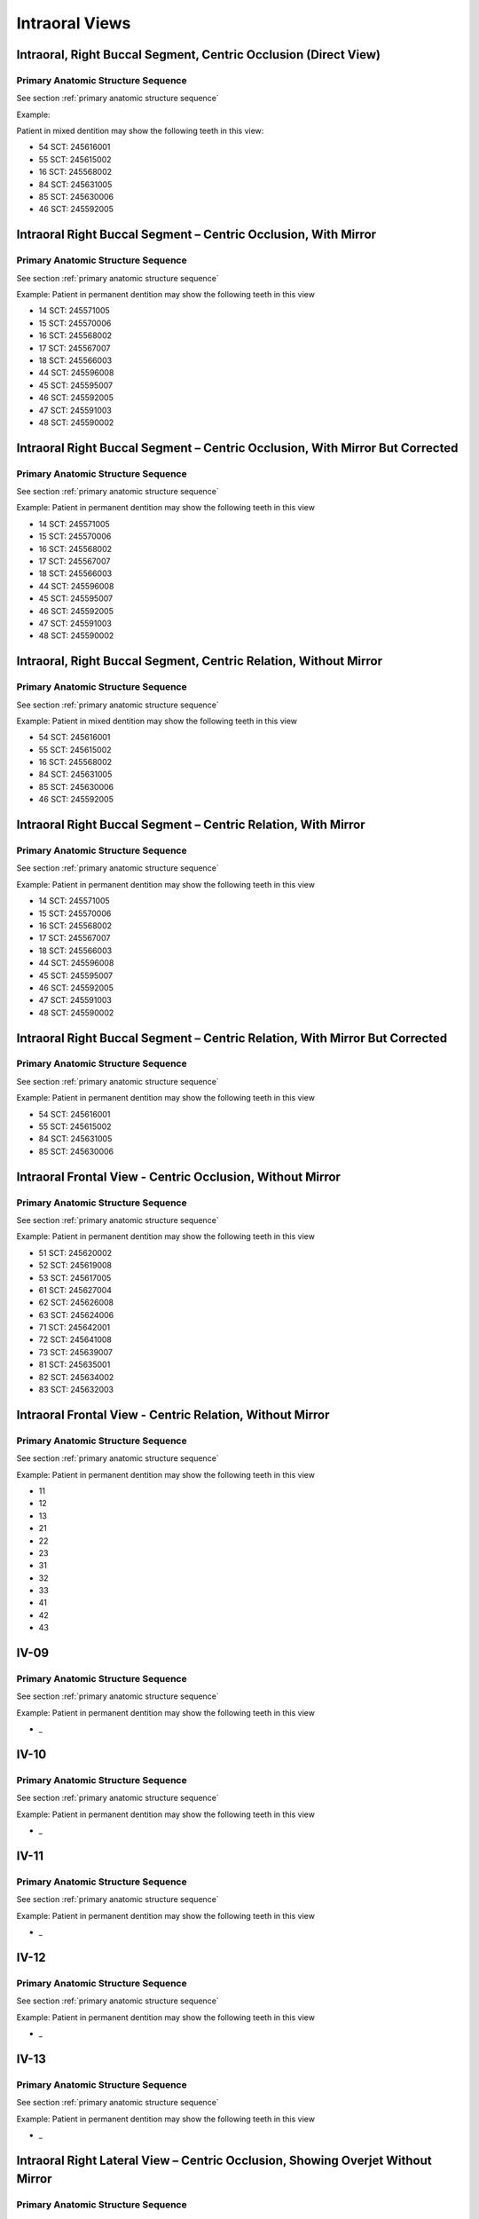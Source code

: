 .. _intraoral views:

Intraoral Views
===============


Intraoral, Right Buccal Segment, Centric Occlusion (Direct View)
----------------------------------------------------------------

.. figure:: ../images/IV-01.png
	:class: with-border
	:alt: Line drawing of Intraoral, Right Buccal Segment, Centric Occlusion (Direct View)


.. csv-table:: IV-01
   :file: ../tables/generated/IV-01.csv
   :widths: 40, 10, 10, 40
   :header-rows: 1


Primary Anatomic Structure Sequence
:::::::::::::::::::::::::::::::::::

See section :ref:`primary anatomic structure sequence`

Example:

Patient in mixed dentition may show the following teeth in this view:

* 54 SCT: 245616001
* 55 SCT: 245615002
* 16 SCT: 245568002
* 84 SCT: 245631005
* 85 SCT: 245630006
* 46 SCT: 245592005

Intraoral Right Buccal Segment – Centric Occlusion, With Mirror
----------------------------------------------------------------------

.. figure:: ../images/IV-02.png
	:class: with-border
	:alt: Line drawing of Intraoral Right Buccal Segment – Centric Occlusion, With Mirror

.. csv-table:: IV-02
   :file: ../tables/generated/IV-02.csv
   :widths: 40, 10, 10, 40
   :header-rows: 1


Primary Anatomic Structure Sequence
:::::::::::::::::::::::::::::::::::

See section :ref:`primary anatomic structure sequence`

Example: Patient in permanent dentition may show the following teeth in this view

* 14 SCT: 245571005
* 15 SCT: 245570006
* 16 SCT: 245568002
* 17 SCT: 245567007
* 18 SCT: 245566003
* 44 SCT: 245596008
* 45 SCT: 245595007
* 46 SCT: 245592005
* 47 SCT: 245591003
* 48 SCT: 245590002

Intraoral Right Buccal Segment – Centric Occlusion, With Mirror But Corrected
-----------------------------------------------------------------------------

.. figure:: ../images/IV-03.png
	:class: with-border
	:alt: Line drawing of Intraoral Right Buccal Segment – Centric Occlusion, With Mirror But Corrected

.. csv-table:: IV-03
   :file: ../tables/generated/IV-03.csv
   :widths: 40, 10, 10, 40
   :header-rows: 1



Primary Anatomic Structure Sequence
:::::::::::::::::::::::::::::::::::

See section :ref:`primary anatomic structure sequence`

Example: Patient in permanent dentition may show the following teeth in this view

* 14 SCT: 245571005
* 15 SCT: 245570006
* 16 SCT: 245568002
* 17 SCT: 245567007
* 18 SCT: 245566003
* 44 SCT: 245596008
* 45 SCT: 245595007
* 46 SCT: 245592005
* 47 SCT: 245591003
* 48 SCT: 245590002

Intraoral, Right Buccal Segment, Centric Relation, Without Mirror
-----------------------------------------------------------------------------

.. figure:: ../images/IV-04.png
	:class: with-border
	:figwidth: 100%
	:alt: Line drawing of Intraoral, Right Buccal Segment, Centric Relation, Without Mirror

.. csv-table:: IV-04
   :file: ../tables/generated/IV-04.csv
   :widths: 40, 10, 10, 40
   :header-rows: 1


Primary Anatomic Structure Sequence
:::::::::::::::::::::::::::::::::::

See section :ref:`primary anatomic structure sequence`

Example: Patient in mixed dentition may show the following teeth in this view

* 54 SCT: 245616001
* 55 SCT: 245615002
* 16 SCT: 245568002
* 84 SCT: 245631005
* 85 SCT: 245630006
* 46 SCT: 245592005

Intraoral Right Buccal Segment – Centric Relation, With Mirror
-----------------------------------------------------------------------------

.. figure:: ../images/IV-05.png
	:class: with-border
	:figwidth: 100%
	:alt: Line drawing of Intraoral Right Buccal Segment – Centric Relation, With Mirror

.. csv-table:: IV-05
   :file: ../tables/generated/IV-05.csv
   :widths: 40, 10, 10, 40
   :header-rows: 1


Primary Anatomic Structure Sequence
:::::::::::::::::::::::::::::::::::

See section :ref:`primary anatomic structure sequence`

Example: Patient in permanent dentition may show the following teeth in this view

* 14 SCT: 245571005
* 15 SCT: 245570006
* 16 SCT: 245568002
* 17 SCT: 245567007
* 18 SCT: 245566003
* 44 SCT: 245596008
* 45 SCT: 245595007
* 46 SCT: 245592005
* 47 SCT: 245591003
* 48 SCT: 245590002

Intraoral Right Buccal Segment – Centric Relation, With Mirror But Corrected
----------------------------------------------------------------------------

.. figure:: ../images/IV-06.png
	:class: with-border
	:figwidth: 100%
	:alt: Line drawing of Intraoral Right Buccal Segment – Centric Relation, With Mirror


.. csv-table:: IV-06
   :file: ../tables/generated/IV-06.csv
   :widths: 40, 10, 10, 40
   :header-rows: 1


Primary Anatomic Structure Sequence
:::::::::::::::::::::::::::::::::::

See section :ref:`primary anatomic structure sequence`

Example: Patient in permanent dentition may show the following teeth in this view

* 54 SCT: 245616001
* 55 SCT: 245615002
* 84 SCT: 245631005
* 85 SCT: 245630006

Intraoral Frontal View - Centric Occlusion, Without Mirror
----------------------------------------------------------------------------

.. figure:: ../images/IV-07.png
	:class: with-border
	:figwidth: 100%
	:alt: Line drawing of Intraoral Frontal View - Centric Occlusion, Without Mirror



.. csv-table:: IV-07
   :file: ../tables/generated/IV-07.csv
   :widths: 40, 10, 10, 40
   :header-rows: 1


Primary Anatomic Structure Sequence
:::::::::::::::::::::::::::::::::::

See section :ref:`primary anatomic structure sequence`

Example: Patient in permanent dentition may show the following teeth in this view

* 51 SCT: 245620002
* 52 SCT: 245619008
* 53 SCT: 245617005
* 61 SCT: 245627004
* 62 SCT: 245626008
* 63 SCT: 245624006
* 71 SCT: 245642001
* 72 SCT: 245641008
* 73 SCT: 245639007
* 81 SCT: 245635001
* 82 SCT: 245634002
* 83 SCT: 245632003

Intraoral Frontal View - Centric Relation, Without Mirror
----------------------------------------------------------------------------

.. figure:: ../images/IV-08.png
	:class: with-border
	:figwidth: 100%
	:alt: Line drawing of Intraoral Frontal View - Centric Relation, Without Mirror



.. csv-table:: IV-08
   :file: ../tables/generated/IV-08.csv
   :widths: 40, 10, 10, 40
   :header-rows: 1


Primary Anatomic Structure Sequence
:::::::::::::::::::::::::::::::::::

See section :ref:`primary anatomic structure sequence`

Example: Patient in permanent dentition may show the following teeth in this view

* 11
* 12
* 13
* 21
* 22
* 23
* 31
* 32
* 33
* 41
* 42
* 43


IV-09
----------------------------------------------------------------------------

.. figure:: ../images/IV-09.png
	:class: with-border
	:figwidth: 100%
	:alt: Line drawing of 


.. csv-table:: IV-09
   :file: ../tables/generated/IV-09.csv
   :widths: 40, 10, 10, 40
   :header-rows: 1


Primary Anatomic Structure Sequence
:::::::::::::::::::::::::::::::::::

See section :ref:`primary anatomic structure sequence`

Example: Patient in permanent dentition may show the following teeth in this view

* _

IV-10
----------------------------------------------------------------------------

.. figure:: ../images/IV-10.png
	:class: with-border
	:figwidth: 100%
	:alt: Line drawing of 


.. csv-table:: IV-10
   :file: ../tables/generated/IV-10.csv
   :widths: 40, 10, 10, 40
   :header-rows: 1


Primary Anatomic Structure Sequence
:::::::::::::::::::::::::::::::::::

See section :ref:`primary anatomic structure sequence`

Example: Patient in permanent dentition may show the following teeth in this view

* _

IV-11
----------------------------------------------------------------------------

.. figure:: ../images/IV-11.png
	:class: with-border
	:figwidth: 100%
	:alt: Line drawing of 


.. csv-table:: IV-11
   :file: ../tables/generated/IV-11.csv
   :widths: 40, 10, 10, 40
   :header-rows: 1


Primary Anatomic Structure Sequence
:::::::::::::::::::::::::::::::::::

See section :ref:`primary anatomic structure sequence`

Example: Patient in permanent dentition may show the following teeth in this view

* _

IV-12
----------------------------------------------------------------------------

.. figure:: ../images/IV-12.png
	:class: with-border
	:figwidth: 100%
	:alt: Line drawing of 


.. csv-table:: IV-12
   :file: ../tables/generated/IV-12.csv
   :widths: 40, 10, 10, 40
   :header-rows: 1


Primary Anatomic Structure Sequence
:::::::::::::::::::::::::::::::::::

See section :ref:`primary anatomic structure sequence`

Example: Patient in permanent dentition may show the following teeth in this view

* _

IV-13
----------------------------------------------------------------------------

.. figure:: ../images/IV-13.png
	:class: with-border
	:figwidth: 100%
	:alt: Line drawing of 


.. csv-table:: IV-13
   :file: ../tables/generated/IV-13.csv
   :widths: 40, 10, 10, 40
   :header-rows: 1


Primary Anatomic Structure Sequence
:::::::::::::::::::::::::::::::::::

See section :ref:`primary anatomic structure sequence`

Example: Patient in permanent dentition may show the following teeth in this view

* _

Intraoral Right Lateral View – Centric Occlusion, Showing Overjet Without Mirror
--------------------------------------------------------------------------------

.. figure:: ../images/IV-14.png
	:class: with-border
	:figwidth: 100%
	:alt: Intraoral Right Lateral View – Centric Occlusion, Showing Overjet Without Mirror

.. csv-table:: IV-14
   :file: ../tables/generated/IV-14.csv
   :widths: 40, 10, 10, 40
   :header-rows: 1


Primary Anatomic Structure Sequence
:::::::::::::::::::::::::::::::::::

See section :ref:`primary anatomic structure sequence`

Example:

Patient in mixed dentition may show the following teeth in this view:

* 54 SCT: 245616001
* 55 SCT: 245615002
* 16 SCT: 245568002
* 84 SCT: 245631005
* 85 SCT: 245630006
* 46 SCT: 245592005

Intraoral Right Lateral View – Centric Relation, Showing Overjet Without Mirror
-------------------------------------------------------------------------------

.. figure:: ../images/IV-15.png
	:class: with-border
	:figwidth: 100%
	:alt: Intraoral Right Lateral View – Centric Relation, Showing Overjet Without Mirror

.. csv-table:: IV-15
   :file: ../tables/generated/IV-15.csv
   :widths: 40, 10, 10, 40
   :header-rows: 1


Primary Anatomic Structure Sequence
:::::::::::::::::::::::::::::::::::

See section :ref:`primary anatomic structure sequence`

Example: Patient in mixed dentition may show the following teeth in this view

* 54 SCT: 245616001
* 55 SCT: 245615002
* 16 SCT: 245568002
* 84 SCT: 245631005
* 85 SCT: 245630006
* 46 SCT: 245592005

IV-16
----------------------------------------------------------------------------

.. figure:: ../images/IV-16.png
	:class: with-border
	:figwidth: 100%
	:alt: Line drawing of 


.. csv-table:: IV-16
   :file: ../tables/generated/IV-16.csv
   :widths: 40, 10, 10, 40
   :header-rows: 1


Primary Anatomic Structure Sequence
:::::::::::::::::::::::::::::::::::

See section :ref:`primary anatomic structure sequence`

Example: Patient in permanent dentition may show the following teeth in this view

* _

IV-17
----------------------------------------------------------------------------

.. figure:: ../images/IV-17.png
	:class: with-border
	:figwidth: 100%
	:alt: Line drawing of Intraoral Right Buccal Segment – Centric Relation, With Mirror


.. csv-table:: IV-17
   :file: ../tables/generated/IV-17.csv
   :widths: 40, 10, 10, 40
   :header-rows: 1


Primary Anatomic Structure Sequence
:::::::::::::::::::::::::::::::::::

See section :ref:`primary anatomic structure sequence`

Example: Patient in permanent dentition may show the following teeth in this view

* _

IV-18
----------------------------------------------------------------------------

.. figure:: ../images/IV-18.png
	:class: with-border
	:figwidth: 100%
	:alt: Line drawing of Intraoral Right Buccal Segment – Centric Relation, With Mirror


.. csv-table:: IV-18
   :file: ../tables/generated/IV-18.csv
   :widths: 40, 10, 10, 40
   :header-rows: 1


Primary Anatomic Structure Sequence
:::::::::::::::::::::::::::::::::::

See section :ref:`primary anatomic structure sequence`

Example: Patient in permanent dentition may show the following teeth in this view

* _

IV-19
----------------------------------------------------------------------------

.. figure:: ../images/IV-19.png
	:class: with-border
	:figwidth: 100%
	:alt: Line drawing of Intraoral Right Buccal Segment – Centric Relation, With Mirror


.. csv-table:: IV-19
   :file: ../tables/generated/IV-19.csv
   :widths: 40, 10, 10, 40
   :header-rows: 1


Primary Anatomic Structure Sequence
:::::::::::::::::::::::::::::::::::

See section :ref:`primary anatomic structure sequence`

Example: Patient in permanent dentition may show the following teeth in this view

* _

IV-20
----------------------------------------------------------------------------

.. figure:: ../images/IV-20.png
	:class: with-border
	:figwidth: 100%
	:alt: Line drawing of Intraoral Right Buccal Segment – Centric Relation, With Mirror


.. csv-table:: IV-20
   :file: ../tables/generated/IV-20.csv
   :widths: 40, 10, 10, 40
   :header-rows: 1


Primary Anatomic Structure Sequence
:::::::::::::::::::::::::::::::::::

See section :ref:`primary anatomic structure sequence`

Example: Patient in permanent dentition may show the following teeth in this view

* _

IV-21
----------------------------------------------------------------------------

.. figure:: ../images/IV-21.png
	:class: with-border
	:figwidth: 100%
	:alt: Line drawing of Intraoral Right Buccal Segment – Centric Relation, With Mirror


.. csv-table:: IV-21
   :file: ../tables/generated/IV-21.csv
   :widths: 40, 10, 10, 40
   :header-rows: 1


Primary Anatomic Structure Sequence
:::::::::::::::::::::::::::::::::::

See section :ref:`primary anatomic structure sequence`

Example: Patient in permanent dentition may show the following teeth in this view

* _

IV-22
----------------------------------------------------------------------------

.. figure:: ../images/IV-22.png
	:class: with-border
	:figwidth: 100%
	:alt: Line drawing of Intraoral Right Buccal Segment – Centric Relation, With Mirror


.. csv-table:: IV-22
   :file: ../tables/generated/IV-22.csv
   :widths: 40, 10, 10, 40
   :header-rows: 1


Primary Anatomic Structure Sequence
:::::::::::::::::::::::::::::::::::

See section :ref:`primary anatomic structure sequence`

Example: Patient in permanent dentition may show the following teeth in this view

* _

IV-23
----------------------------------------------------------------------------

.. figure:: ../images/IV-23.png
	:class: with-border
	:figwidth: 100%
	:alt: Line drawing of Intraoral Right Buccal Segment – Centric Relation, With Mirror


.. csv-table:: IV-23
   :file: ../tables/generated/IV-23.csv
   :widths: 40, 10, 10, 40
   :header-rows: 1


Primary Anatomic Structure Sequence
:::::::::::::::::::::::::::::::::::

See section :ref:`primary anatomic structure sequence`

Example: Patient in permanent dentition may show the following teeth in this view

* _

IV-24
----------------------------------------------------------------------------

.. figure:: ../images/IV-24.png
	:class: with-border
	:figwidth: 100%
	:alt: Line drawing of Intraoral Right Buccal Segment – Centric Relation, With Mirror


.. csv-table:: IV-24
   :file: ../tables/generated/IV-24.csv
   :widths: 40, 10, 10, 40
   :header-rows: 1


Primary Anatomic Structure Sequence
:::::::::::::::::::::::::::::::::::

See section :ref:`primary anatomic structure sequence`

Example: Patient in permanent dentition may show the following teeth in this view

* _

IV-25
----------------------------------------------------------------------------

.. figure:: ../images/IV-25.png
	:class: with-border
	:figwidth: 100%
	:alt: Line drawing of Intraoral Right Buccal Segment – Centric Relation, With Mirror


.. csv-table:: IV-25
   :file: ../tables/generated/IV-25.csv
   :widths: 40, 10, 10, 40
   :header-rows: 1


Primary Anatomic Structure Sequence
:::::::::::::::::::::::::::::::::::

See section :ref:`primary anatomic structure sequence`

Example: Patient in permanent dentition may show the following teeth in this view

* _

IV-26
----------------------------------------------------------------------------

.. figure:: ../images/IV-26.png
	:class: with-border
	:figwidth: 100%
	:alt: Line drawing of Intraoral Right Buccal Segment – Centric Relation, With Mirror


.. csv-table:: IV-26
   :file: ../tables/generated/IV-26.csv
   :widths: 40, 10, 10, 40
   :header-rows: 1


Primary Anatomic Structure Sequence
:::::::::::::::::::::::::::::::::::

See section :ref:`primary anatomic structure sequence`

Example: Patient in permanent dentition may show the following teeth in this view

* _

IV-27
----------------------------------------------------------------------------

.. figure:: ../images/IV-27.png
	:class: with-border
	:figwidth: 100%
	:alt: Line drawing of Intraoral Right Buccal Segment – Centric Relation, With Mirror


.. csv-table:: IV-27
   :file: ../tables/generated/IV-27.csv
   :widths: 40, 10, 10, 40
   :header-rows: 1


Primary Anatomic Structure Sequence
:::::::::::::::::::::::::::::::::::

See section :ref:`primary anatomic structure sequence`

Example: Patient in permanent dentition may show the following teeth in this view

* _

IV-28
----------------------------------------------------------------------------

.. figure:: ../images/IV-28.png
	:class: with-border
	:figwidth: 100%
	:alt: Line drawing of Intraoral Right Buccal Segment – Centric Relation, With Mirror


.. csv-table:: IV-28
   :file: ../tables/generated/IV-28.csv
   :widths: 40, 10, 10, 40
   :header-rows: 1


Primary Anatomic Structure Sequence
:::::::::::::::::::::::::::::::::::

See section :ref:`primary anatomic structure sequence`

Example: Patient in permanent dentition may show the following teeth in this view

* _

IV-29
----------------------------------------------------------------------------

.. figure:: ../images/IV-29.png
	:class: with-border
	:figwidth: 100%
	:alt: Line drawing of Intraoral Right Buccal Segment – Centric Relation, With Mirror


.. csv-table:: IV-29
   :file: ../tables/generated/IV-29.csv
   :widths: 40, 10, 10, 40
   :header-rows: 1


Primary Anatomic Structure Sequence
:::::::::::::::::::::::::::::::::::

See section :ref:`primary anatomic structure sequence`

Example: Patient in permanent dentition may show the following teeth in this view

* _

IV-30
----------------------------------------------------------------------------

.. figure:: ../images/IV-30.png
	:class: with-border
	:figwidth: 100%
	:alt: Line drawing of Intraoral Right Buccal Segment – Centric Relation, With Mirror


.. csv-table:: IV-30
   :file: ../tables/generated/IV-30.csv
   :widths: 40, 10, 10, 40
   :header-rows: 1


Primary Anatomic Structure Sequence
:::::::::::::::::::::::::::::::::::

See section :ref:`primary anatomic structure sequence`

Example: Patient in permanent dentition may show the following teeth in this view

* _

